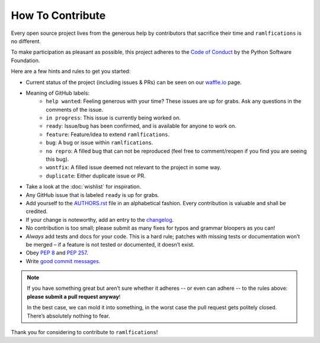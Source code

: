 How To Contribute
=================

Every open source project lives from the generous help by contributors
that sacrifice their time and ``ramlfications`` is no different.

To make participation as pleasant as possible, this project adheres to
the `Code of Conduct`_ by the Python Software Foundation.

Here are a few hints and rules to get you started:

- Current status of the project (including issues & PRs) can be seen on
  our `waffle.io`_ page.
- Meaning of GitHub labels:
    - ``help wanted``:
      Feeling generous with your time?  These issues are up for grabs.
      Ask any questions in the comments of the issue.
    - ``in progress``:
      This issue is currently being worked on.
    - ``ready``:
      Issue/bug has been confirmed, and is available for anyone to work on.
    - ``feature``:
      Feature/idea to extend ``ramlfications``.
    - ``bug``:
      A bug or issue within ``ramlfications``.
    - ``no repro``:
      A filled bug that can not be reproduced (feel free to
      comment/reopen if you find you are seeing this bug).
    - ``wontfix``:
      A filled issue deemed not relevant to the project in some way.
    - ``duplicate``:
      Either duplicate issue or PR.

- Take a look at the :doc:`wishlist` for inspiration.
- Any GitHub issue that is labeled ``ready`` is up for grabs.
- Add yourself to the AUTHORS.rst_ file in an alphabetical fashion.
  Every contribution is valuable and shall be credited.
- If your change is noteworthy, add an entry to the changelog_.
- No contribution is too small; please submit as many fixes for typos
  and grammar bloopers as you can!
- *Always* add tests and docs for your code.
  This is a hard rule; patches with missing tests or documentation won’t
  be merged – if a feature is not tested or documented, it doesn’t
  exist.
- Obey `PEP 8`_ and `PEP 257`_.
- Write `good commit messages`_.

.. note::
   If you have something great but aren’t sure whether it adheres -- or
   even can adhere -- to the rules above: **please submit a pull request
   anyway**!

   In the best case, we can mold it into something, in the worst case
   the pull request gets politely closed.
   There’s absolutely nothing to fear.

Thank you for considering to contribute to ``ramlfications``!


.. _`PEP 8`: http://www.python.org/dev/peps/pep-0008/
.. _`PEP 257`: http://www.python.org/dev/peps/pep-0257/
.. _`good commit messages`:
   http://tbaggery.com/2008/04/19/a-note-about-git-commit-messages.html
.. _`Code of Conduct`: https://www.python.org/psf/codeofconduct/
.. _changelog:
   https://github.com/spotify/ramlfications/blob/master/docs/changelog.rst
.. _AUTHORS.rst:
   https://github.com/spotify/ramlfications/blob/master/AUTHORS.rst
.. _`waffle.io`: https://waffle.io/spotify/ramlfications

